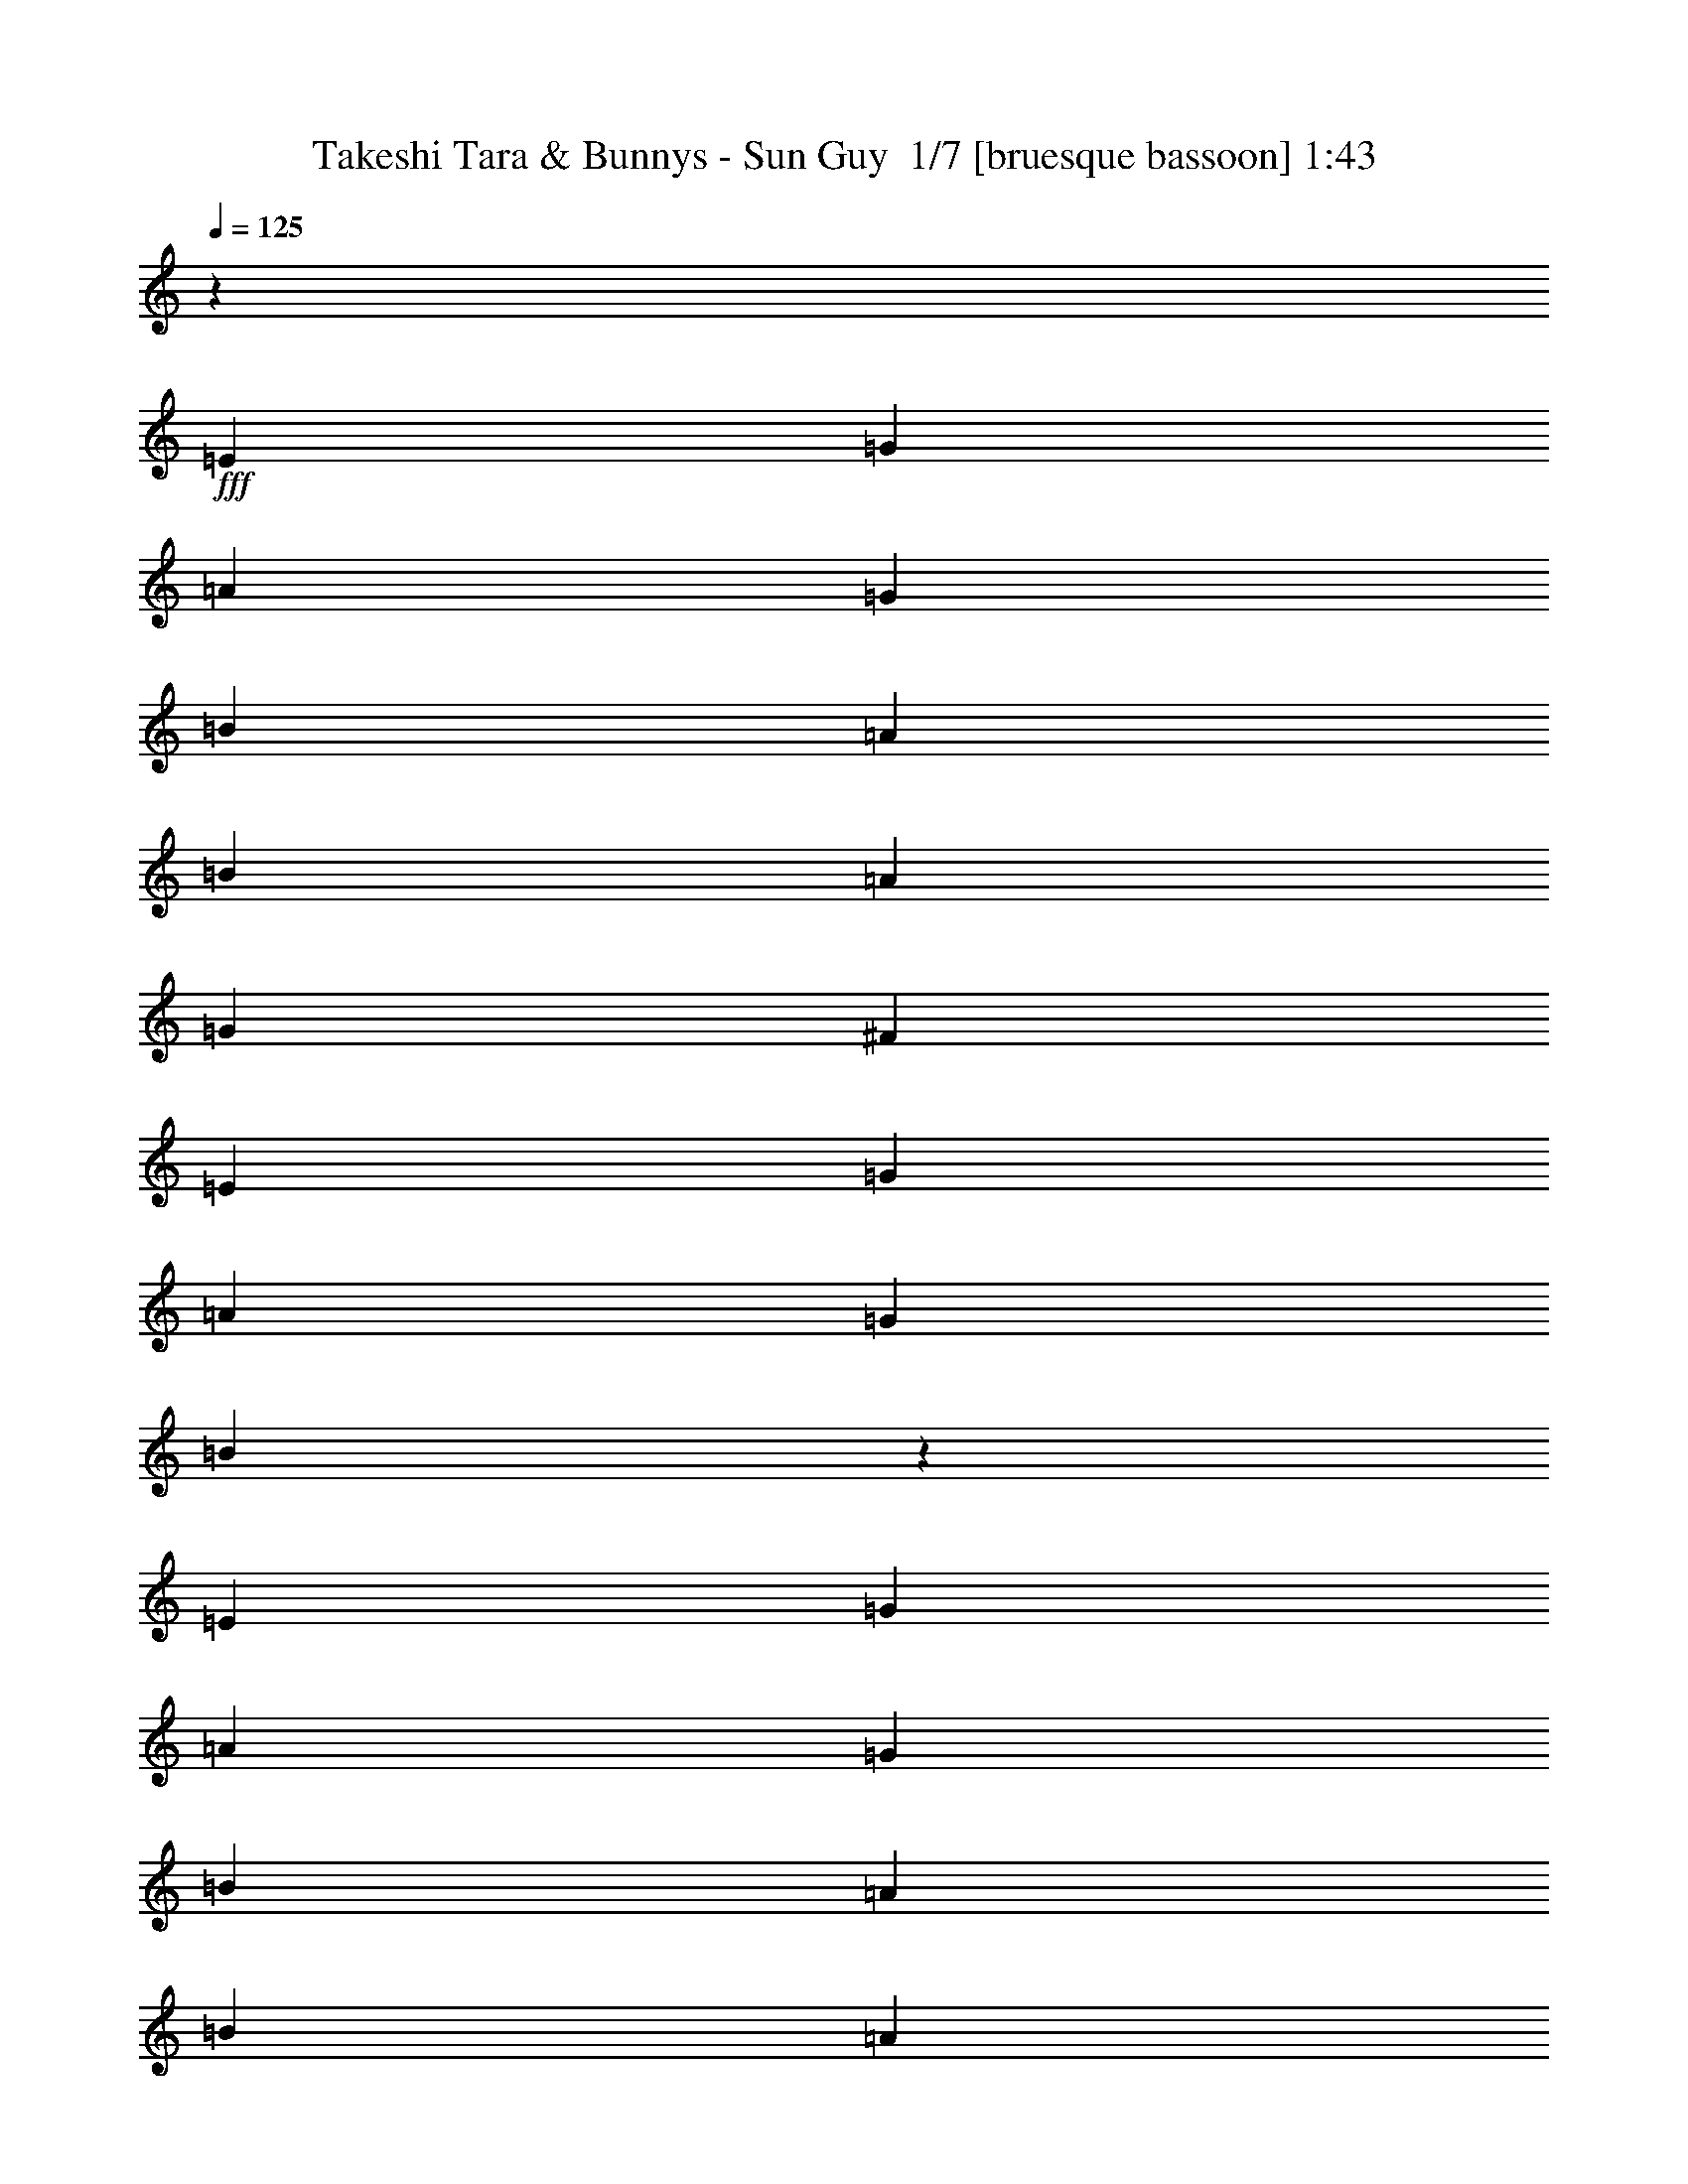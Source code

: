 % Produced with Bruzo's Transcoding Environment 2.0 alpha 
% Transcribed by Bruzo 

X:1
T: Takeshi Tara & Bunnys - Sun Guy  1/7 [bruesque bassoon] 1:43
Z: Transcribed with BruTE -9 358 1
L: 1/4
Q: 125
K: C
z44657/4000
+fff+
[=E2791/4000]
[=G2791/4000]
[=A5583/8000]
[=G2791/4000]
[=B2791/4000]
[=A2791/8000]
[=B2791/4000]
[=A2791/8000]
[=G2791/8000]
[^F2791/8000]
[=E5583/8000]
[=G2791/4000]
[=A2791/4000]
[=G2791/4000]
[=B167/80]
z5629/8000
[=E2791/4000]
[=G2791/4000]
[=A2791/4000]
[=G2791/4000]
[=B2791/4000]
[=A349/1000]
[=B2791/4000]
[=A2791/8000]
[=G2791/8000]
[^F2791/8000]
[=E2791/4000]
[=E2791/4000]
[^F2791/4000]
[=D5583/8000]
[=E3277/1600]
z5943/8000
[=e4187/4000]
[=e2791/8000]
[=e2791/4000]
[=e2791/4000]
[=e2791/4000]
[=d2791/8000]
[=e2791/4000]
[=d2791/8000]
[=c2791/8000]
[=B349/1000]
[=A2791/4000]
[=A2791/4000]
[=B2791/4000]
[=c2791/8000]
[=B9681/4000]
z2879/4000
[=d8373/8000]
[=d8373/8000]
[=d5583/8000]
[=d2791/4000]
[=c2791/8000]
[=d2791/4000]
[=c2791/8000]
[=B2791/8000]
[=A2791/8000]
[=B2791/4000]
[=B2791/4000]
[^c5583/8000]
[=B2791/8000]
[^F19047/8000]
z759/1000
[=E5583/8000]
[=G2791/4000]
[=A2791/4000]
[=G2791/4000]
[=B2791/4000]
[=A2791/8000]
[=B2791/8000]
[=B349/1000]
[=A2791/8000]
[=G2791/8000]
[^F2791/8000]
[=E2791/4000]
[=G2791/4000]
[=A2791/4000]
[=G2791/4000]
[=B8221/4000]
z5887/8000
[=E2791/4000]
[=G2791/4000]
[=A5583/8000]
[=G2791/4000]
[=B2791/4000]
[=A2791/8000]
[=B2791/8000]
[=B2791/8000]
[=A2791/8000]
[=G2791/8000]
[^F2791/8000]
[=E5583/8000]
[=E2791/4000]
[^F2791/4000]
[=D2791/4000]
[=E22127/8000]
z120413/8000
z8/1
[=f1/8]
z2541/2000
[=f1/8]
z2033/1600
[=f1/8]
z2541/2000
[=f1/8]
z2541/2000
[=f1/8]
z2033/1600
[=f1/8]
z2541/2000
[=f1/8]
z2541/2000
[=f1/8]
z2033/1600
[=f1/8]
z2541/2000
[=f1/8]
z2541/2000
[=f1/8]
z2033/1600
[=f1/8]
z2291/4000
[=f1/8]
z2541/2000
[=f1/8]
z2541/2000
[=f1/8]
z21329/8000
[=F2791/4000]
[^G2791/4000]
[^A2791/4000]
[^G5583/8000]
[=c2791/4000]
[^A2791/8000]
[=c2791/4000]
[^A2791/8000]
[^G2791/8000]
[=G2791/8000]
[=F2791/4000]
[^G5583/8000]
[^A2791/4000]
[^G2791/4000]
[=c8277/4000]
z231/320
[=F2791/4000]
[^G2791/4000]
[^A2791/4000]
[^G2791/4000]
[=c2791/4000]
[^A2791/8000]
[=c5583/8000]
[^A2791/8000]
[^G2791/8000]
[=G2791/8000]
[=F2791/4000]
[=F2791/4000]
[=G2791/4000]
[^D5583/8000]
[=F16739/8000]
z5589/8000
[=f8373/8000]
[=f4187/4000]
[=f2791/4000]
[=f2791/4000]
[^d2791/8000]
[=f2791/4000]
[^d2791/8000]
[^c2791/8000]
[=c2791/8000]
[^A5583/8000]
[^A2791/4000]
[=c2791/4000]
[^c2791/8000]
[=c1201/500]
z369/500
[^d8373/8000]
[^d8373/8000]
[^d2791/4000]
[^d5583/8000]
[^c2791/8000]
[^d2791/4000]
[^c2791/8000]
[=c2791/8000]
[^A2791/8000]
[=c2791/4000]
[=c2791/4000]
[=d5583/8000]
[=d2791/8000]
[=e19401/8000]
z2859/4000
[=F5583/8000]
[^G2791/4000]
[^A2791/4000]
[^G2791/4000]
[=c2791/4000]
[^A2791/8000]
[=c2791/4000]
[^A349/1000]
[^G2791/8000]
[=G2791/8000]
[=F2791/4000]
[^G2791/4000]
[^A2791/4000]
[^G2791/4000]
[=c2037/1000]
z6033/8000
[=F2791/4000]
[^G2791/4000]
[^A2791/4000]
[^G5583/8000]
[=c2791/4000]
[^A2791/8000]
[=c2791/4000]
[^A2791/8000]
[^G2791/8000]
[=G2791/8000]
[=F2791/4000]
[=F5583/8000]
[=G2791/4000]
[^D2791/4000]
[=F16481/8000]
z731/1000
[=F2791/4000]
[=F2791/4000]
[=G2791/4000]
[^D2791/4000]
[=F4081/2000]
z1201/1600
[=F2791/4000]
[=F2791/4000]
[=G2791/4000]
[^D2791/4000]
[=F16667/8000]
z2831/4000
[=F2791/4000]
[=F2791/4000]
[=G5583/8000]
[^D2791/4000]
[=F16509/8000]
z7/1

X:2
T: Takeshi Tara & Bunnys - Sun Guy  2/7 [horn] 1:43
Z: Transcribed with BruTE 5 291 7
L: 1/4
Q: 125
K: C
z75943/8000
z8/1
z8/1
z8/1
+mp+
[=B4187/4000]
[=B8373/8000]
[=B531/800]
z33629/4000
[=A8373/8000]
[=A8373/8000]
[=A687/1000]
z4483/1600
[=G2791/4000]
[=G2791/4000]
[=A5583/8000]
[=G2791/8000]
[^d19047/8000]
z80589/8000
z8/1
z8/1
z8/1
z8/1
z8/1
z8/1
z8/1
z8/1
z8/1
z8/1
[=c8373/8000]
[=c4187/4000]
[=c1291/2000]
z16851/2000
[^A8373/8000]
[^A8373/8000]
[^A107/160]
z22561/8000
[^G2791/4000]
[^G2791/4000]
[^A5583/8000]
[^G2791/8000]
[=G19401/8000]
z20201/1600
z8/1
z8/1
[^G2791/4000]
[^G2791/4000]
[^A2791/4000]
[=G2791/4000]
[^G16667/8000]
z2831/4000
[^G2791/4000]
[^G2791/4000]
[^A5583/8000]
[=G2791/4000]
[^G16509/8000]
z7/1

X:3
T: Takeshi Tara & Bunnys - Sun Guy  3/7 [flute] 1:43
Z: Transcribed with BruTE -45 256 3
L: 1/4
Q: 125
K: C
+ff+
[=E,2791/4000]
[=G,2791/8000]
[=D,2791/8000]
[=E,2791/4000]
[=G,2791/8000]
[=A,2791/8000]
[=B,2791/4000]
[=D2791/8000]
[=A,2791/8000]
[=B,5583/8000]
[=D2791/8000]
[^F2791/8000]
[=E8373/4000]
[=G2791/8000]
[=A2791/8000]
[=G5583/8000]
[=A2791/8000]
[=G2791/8000]
[=A2791/8000]
[=G2791/8000]
[=E2791/8000]
[=D2791/8000]
+f+
[=E11093/4000]
z28/5
+ff+
[=D349/2000]
+mf+
[^D279/1600]
+ff+
[^F349/2000=B349/2000]
[=D279/1600]
+mf+
[^D349/2000]
+ff+
[^F279/1600=B279/1600]
[=D349/2000]
+mf+
[^D279/1600]
+ff+
[^F349/2000=B349/2000]
[=D279/1600]
+mf+
[^D349/2000]
+ff+
[^F349/2000=B349/2000]
[=D279/1600]
+mf+
[^D349/2000]
+ff+
[^F1331/4000=B1331/4000]
z14479/1600
[=A1/8-]
[=B1/8-=A1/8]
+ppp+
[=B7373/8000]
+ff+
[=e2791/8000]
[=G1/8-]
[=A1093/8000=G1093/8000]
[=A349/2000]
+mf+
[=G613/2000]
z12801/1000
z8/1
+ff+
[=D349/2000]
+mf+
[^D279/1600]
+ff+
[^F2791/8000=B2791/8000]
[=D349/2000]
+mf+
[^D279/1600]
+ff+
[^F2719/8000=B2719/8000]
z27983/8000
[=A2791/4000]
[=G349/1000]
[=E2791/8000]
[=A2791/8000]
[=G2791/8000]
[=E2227/800]
z5641/8000
[^D2791/8000^F2791/8000=B2791/8000]
[^D2791/4000^F2791/4000=B2791/4000]
[^D2791/8000^F2791/8000=B2791/8000]
[^D2791/8000=G2791/8000]
[^D2791/8000^F2791/8000]
[=E22113/8000]
z33601/4000
[=F1/8]
z1791/8000
[=F1/8]
z1791/8000
[^G1/8]
z1791/8000
[^G1/8]
z1791/8000
[^A1/8]
z1791/8000
[^A1/8]
z1791/8000
[^G1/8]
z1791/8000
[^G1/8]
z1791/8000
[=c1/8]
z1791/8000
[=c1/8]
z1791/8000
[=c1/8]
z28/125
[=c1/8]
z1791/8000
[=c1/8]
z1791/8000
[^A1/8]
z1791/8000
[^G1/8]
z1791/8000
[=G1/8]
z1791/8000
[=F1/8]
z1791/8000
[=F1/8]
z1791/8000
[^G1/8]
z1791/8000
[^G1/8]
z1791/8000
[^A1/8]
z1791/8000
[^A1/8]
z1791/8000
[^G1/8]
z28/125
[^G1/8]
z1791/8000
[=c1/8]
z1791/8000
[=c1/8]
z1791/8000
[=c1/8]
z1791/8000
[=c1/8]
z1791/8000
[=c1/8]
z1791/8000
[=c1/8]
z1791/8000
[=c1/8]
z1791/8000
[=c1/8]
z1791/8000
[=F1/8]
z1791/8000
[=F1/8]
z1791/8000
[^G1/8]
z1791/8000
[^G1/8]
z28/125
[^A1/8]
z1791/8000
[^A1/8]
z1791/8000
[^G1/8]
z1791/8000
[^G1/8]
z1791/8000
[=c1/8]
z1791/8000
[=c1/8]
z1791/8000
[^A1/8]
z1791/8000
[^A1/8]
z1791/8000
[=f1/8]
z1791/8000
[^A1/8]
z1791/8000
[^G1/8]
z1791/8000
[=G1/8]
z28/125
[=F1/8]
z1791/8000
[=F1/8]
z1791/8000
[=F1/8]
z1791/8000
[=F1/8]
z1791/8000
[=G1/8]
z1791/8000
[=G1/8]
z1791/8000
[^D1/8]
z1791/8000
[^D1/8]
z1791/8000
[=F1/8]
z1791/8000
[=F1/8]
z1791/8000
[=f2791/8000]
[^A1/8]
[^A8071/8000=c8071/8000=f8071/8000]
[^A349/2000]
[^A349/2000]
[^G2093/8000-]
[=F1/8-^G1/8]
+ppp+
[=F1791/8000]
+ff+
[=F2791/8000]
[^G2791/8000]
[^A2791/8000]
[^A2791/8000]
[=c2791/4000]
[=f2791/8000]
[^A349/2000]
[=c2791/8000]
[=f349/2000]
[^A279/1600]
[=c2791/8000]
[=f349/2000]
+f+
[^A1/8]
z1593/4000
+ff+
[=f349/2000]
[^c1/8]
[^d1093/8000]
[=d349/2000]
[=c2093/8000-]
[=F1/8-=c1/8]
+ppp+
[=F1791/8000]
+ff+
[^G2791/8000]
[^A2791/8000]
[^G2791/8000]
[^c1/8-]
[^d547/4000^c547/4000]
[=d279/1600]
[=c2791/8000]
[=F2791/8000]
[^G1047/4000-]
[^A1/8-^G1/8]
+ppp+
[^A1791/8000]
+ff+
[=c2791/8000]
[^A1/8]
[=c33/50]
[=c2791/8000]
[=c253/800=f253/800]
z124/125
[^A349/2000]
[=c349/2000]
[^g279/1600]
[^A349/2000]
[=c279/1600]
[^g349/2000]
[^A279/1600]
[=c349/2000]
[^g279/1600]
[^A349/2000]
[=c279/1600]
[^g349/2000]
[^A349/2000]
[=c279/1600]
[^g349/2000]
[^A279/1600]
[=c349/2000]
[^g279/1600]
[^A349/2000]
[=c279/1600]
[^g349/2000]
[^A279/1600]
[=c349/2000]
[^g1/8]
z3187/8000
[^g279/1600]
[^A349/2000]
[=c279/1600]
[^g349/2000]
[^A279/1600]
[=c349/2000]
[^g279/1600]
[^A2791/8000]
[^A349/2000]
[^G2791/8000]
[^A2791/8000]
[^G2791/8000]
[=F2791/8000]
[^D2791/8000]
[=F2233/1600]
[=F2791/8000]
[=C2791/8000]
[^D2791/8000]
[=E2791/8000]
[=F551/200]
z22473/4000
[^D279/1600]
+mf+
[=E349/2000]
+ff+
[=G349/2000=c349/2000]
[^D279/1600]
+mf+
[=E349/2000]
+ff+
[=G279/1600=c279/1600]
[^D349/2000]
+mf+
[=E279/1600]
+ff+
[=G349/2000=c349/2000]
[^D279/1600]
+mf+
[=E349/2000]
+ff+
[=G279/1600=c279/1600]
[^D349/2000]
+mf+
[=E349/2000]
+ff+
[=G2791/8000=c2791/8000]
[=F2791/2000]
[=F2791/8000]
[=F2791/8000]
[^G2791/8000]
[^A2489/8000]
[^A1/8-]
[=c1/8-^A1/8]
+ppp+
[=c1791/8000]
+ff+
[^A2791/8000]
[^G2791/8000]
[=F2791/8000]
[^A2791/8000]
[^G349/1000]
[=F2791/8000]
[^D2093/8000-]
[=F1/8-^D1/8]
+ppp+
[=F2541/2000]
+ff+
[=G2791/4000]
[^D5583/8000]
[=F2791/4000]
[^A1/8]
[=c2489/8000]
[^A2791/8000]
[^G2791/8000]
[=F4043/4000]
z77739/8000
[=C4187/8000]
[^A,537/4000]
z3113/8000
[^G,2791/8000]
[=G,1381/500]
z22561/8000
[^D,2791/2000^G,2791/2000=C2791/2000^D2791/2000^G2791/2000]
[=F,2233/1600^A,2233/1600=D2233/1600=F2233/1600^A2233/1600]
[=C,2791/2000=G,2791/2000=C2791/2000=E2791/2000=G2791/2000=c2791/2000]
[^D349/2000]
+mf+
[=E279/1600]
+ff+
[=G2791/8000=c2791/8000]
[^D349/2000]
+mf+
[=E279/1600]
+ff+
[=G2791/8000=c2791/8000]
+f+
[=F22329/8000]
+ff+
[=F33/50]
[^A1/8-]
[=c1/8-^A1/8]
+ppp+
[=c1791/8000]
+ff+
[^A2791/8000]
[^G2591/8000]
z1969/2000
[=F2791/1000]
[^D349/2000]
+mf+
[=E279/1600]
+ff+
[=G349/2000=c349/2000]
[^D279/1600]
+mf+
[=E349/2000]
+ff+
[=G349/2000=c349/2000]
[^D279/1600]
+mf+
[=E349/2000]
+ff+
[=G279/1600=c279/1600]
[^D349/2000]
+mf+
[=E279/1600]
+ff+
[=G349/2000=c349/2000]
[^D279/1600]
+mf+
[=E349/2000]
+ff+
[=G2791/8000=c2791/8000]
[=F21967/8000]
z2269/800
[=F2233/1600]
[^D8373/8000]
[^D2791/8000]
[=F33/50]
[^A1/8-]
[=c1/8-^A1/8]
+ppp+
[=c1791/8000]
+ff+
[^A2791/8000]
[^G2619/8000]
z981/1000
[=F2791/1000]
[^D349/2000]
+mf+
[=F279/1600]
+ff+
[=c349/2000]
[^G279/1600]
+mf+
[^A349/2000]
+ff+
[=c279/1600]
[^G349/2000]
+mf+
[^A349/2000]
+ff+
[=c279/1600]
[^G349/2000]
+mf+
[^A279/1600]
+ff+
[=c349/2000]
[^D279/1600]
[=C349/2000]
[^G1393/4000=c1393/4000]
z9771/4000
[^A2791/8000]
[=c349/1000]
[=f2721/8000]
[^A193/800]
[^G1/8]
[=F1361/4000]
[^A2791/8000]
[^G2791/8000]
[=F2791/8000]
[^D2791/8000]
[=F10919/4000]
z1641/4000
[=c279/1600]
[=d1323/8000=g1323/8000]
z367/2000
[=c349/2000]
[=d71/500=g71/500]
z331/1600
[=d349/2000=g349/2000]
[=d1/8=g1/8]
z1791/8000
[=d279/1600=g279/1600]
[=d1263/8000=g1263/8000]
z191/1000
[=d349/2000=g349/2000]
[=d269/2000=g269/2000]
z101/16

X:4
T: Takeshi Tara & Bunnys - Sun Guy  4/7 [basic fiddle] 1:43
Z: Transcribed with BruTE 32 217 2
L: 1/4
Q: 125
K: C
+pp+
[=E,2791/4000]
[=G,2791/8000]
[=D,2791/8000]
[=E,2791/4000]
[=G,2791/8000]
[=A,2791/8000]
[=B,2791/4000]
[=D2791/8000]
[=A,2791/8000]
[=B,5583/8000]
[=D2791/8000]
[^F2791/8000]
[=E2791/1000]
[^D22329/8000^F22329/8000=B22329/8000]
[=E33493/4000=G33493/4000=B33493/4000]
[^D22329/8000^F22329/8000=B22329/8000]
[=E55821/8000=G55821/8000=B55821/8000]
[=D221/160^F221/160=B221/160]
z22443/8000
[=E22329/8000^G22329/8000=B22329/8000]
[=D22329/8000^G22329/8000=B22329/8000]
[=C2791/2000=E2791/2000=A2791/2000]
[=D2791/2000^F2791/2000=A2791/2000]
[=B,22329/8000=D22329/8000=G22329/8000]
[=D22329/8000^F22329/8000=A22329/8000]
[=C2791/1000^F2791/1000=A2791/1000]
[=B,2791/2000=D2791/2000=G2791/2000]
[^C2233/1600=E2233/1600=A2233/1600]
[^D2791/1000^F2791/1000=B2791/1000]
[=E33493/4000=G33493/4000=B33493/4000]
[^D22329/8000^F22329/8000=B22329/8000]
[=E22329/8000=G22329/8000=B22329/8000]
[=E2791/1000=G2791/1000=B2791/1000]
[=E2233/1600=G2233/1600=B2233/1600]
[=D2791/2000^F2791/2000=B2791/2000]
[=E5127/8000=G5127/8000=B5127/8000]
z6037/8000
[=E2233/1600=G2233/1600=c2233/1600]
[=F33493/4000^G33493/4000=c33493/4000]
[=E2791/1000=G2791/1000=c2791/1000]
[=F27911/4000^G27911/4000=c27911/4000]
[^D2791/2000^G2791/2000=c2791/2000]
[=F22329/8000^G22329/8000=c22329/8000]
[=F33493/4000^G33493/4000=c33493/4000]
[=E2791/1000=G2791/1000=c2791/1000]
[=F27911/4000^G27911/4000=c27911/4000]
[^D2791/2000^G2791/2000=c2791/2000]
[=F22329/8000^G22329/8000=c22329/8000]
[=F33493/4000^G33493/4000=c33493/4000]
[=E22329/8000=G22329/8000=c22329/8000]
[=F55821/8000^G55821/8000=c55821/8000]
[^D2233/1600=G2233/1600=c2233/1600]
[=F2791/1000^G2791/1000=c2791/1000]
[=F22329/8000^G22329/8000=c22329/8000]
[^D2791/1000=A2791/1000=c2791/1000]
[^C2233/1600=F2233/1600^A2233/1600]
[^C2791/2000=G2791/2000^A2791/2000]
[=C657/320^D657/320^G657/320]
z369/500
[^D2791/1000=G2791/1000^A2791/1000]
[^C22329/8000=G22329/8000^A22329/8000]
[=C2791/2000^D2791/2000^G2791/2000]
[=D2233/1600=F2233/1600^A2233/1600]
[=E2791/1000=G2791/1000=c2791/1000]
[=F33493/4000^G33493/4000=c33493/4000]
[=E22329/8000=G22329/8000=c22329/8000]
[=F27911/4000^G27911/4000=c27911/4000]
[^D2791/2000=G2791/2000=c2791/2000]
[=F22329/8000^G22329/8000=c22329/8000]
[=F2791/2000^G2791/2000=c2791/2000]
[^D2791/2000=G2791/2000=c2791/2000]
[=F22329/8000^G22329/8000=c22329/8000]
[=F2791/2000^G2791/2000=c2791/2000]
[^D2791/2000=G2791/2000=c2791/2000]
[=F22329/8000^G22329/8000=c22329/8000]
[=F2791/2000^G2791/2000=c2791/2000]
[^D2233/1600=G2233/1600=c2233/1600]
[=F22009/8000^G22009/8000=c22009/8000]
z101/16

X:5
T: Takeshi Tara & Bunnys - Sun Guy  5/7 [lute of ages] 1:43
Z: Transcribed with BruTE -11 148 4
L: 1/4
Q: 125
K: C
+ff+
[=E2791/4000]
[=G2791/8000]
[=D2791/8000]
[=E2791/4000]
[=G2791/8000]
[=A2791/8000]
[=B2791/4000]
[=d2791/8000]
[=A2791/8000]
[=B5583/8000]
[=d2791/8000]
[^f2791/8000]
[=e2791/1000]
[=B,22329/8000^F22329/8000=B22329/8000^d22329/8000^f22329/8000=b22329/8000]
[=E22329/8000=B22329/8000=e22329/8000=g22329/8000=b22329/8000]
[=E2791/1000=B2791/1000=e2791/1000=g2791/1000=b2791/1000]
[=E22329/8000=B22329/8000=e22329/8000=g22329/8000=b22329/8000]
[=B,22329/8000^F22329/8000=B22329/8000^d22329/8000^f22329/8000=b22329/8000]
[=E2791/1000=B2791/1000=e2791/1000=g2791/1000=b2791/1000]
[=E22329/8000=B22329/8000=e22329/8000=g22329/8000=b22329/8000]
[=E2791/2000=B2791/2000=e2791/2000=g2791/2000=b2791/2000]
[=B,2233/1600^F2233/1600=B2233/1600=d2233/1600^f2233/1600=b2233/1600]
[=E2791/1000=B2791/1000=e2791/1000=g2791/1000=b2791/1000]
[=E22329/8000=B22329/8000=e22329/8000^g22329/8000=b22329/8000]
[=E22329/8000=B22329/8000=d22329/8000^g22329/8000=b22329/8000]
[=A,2791/2000=E2791/2000=A2791/2000=c2791/2000=e2791/2000=a2791/2000]
[=D2791/2000=A2791/2000=d2791/2000^f2791/2000=a2791/2000]
[=G,22329/8000=D22329/8000=G22329/8000=B22329/8000=d22329/8000=g22329/8000]
[=D22329/8000=A22329/8000=d22329/8000^f22329/8000=a22329/8000]
[=D2791/1000=A2791/1000=c2791/1000^f2791/1000=a2791/1000]
[=G,2791/2000=D2791/2000=G2791/2000=B2791/2000=d2791/2000=g2791/2000]
[=A,2233/1600=E2233/1600=A2233/1600^c2233/1600=e2233/1600=a2233/1600]
[=B,2791/1000^F2791/1000=B2791/1000^d2791/1000^f2791/1000=b2791/1000]
[=E22329/8000=B22329/8000=e22329/8000=g22329/8000=b22329/8000]
[=E22329/8000=B22329/8000=e22329/8000=g22329/8000=b22329/8000]
[=E2791/1000=B2791/1000=e2791/1000=g2791/1000=b2791/1000]
[=B,22329/8000^F22329/8000=B22329/8000^d22329/8000^f22329/8000=b22329/8000]
[=E22329/8000=B22329/8000=e22329/8000=g22329/8000=b22329/8000]
[=E2791/1000=B2791/1000=e2791/1000=g2791/1000=b2791/1000]
[=E2233/1600=B2233/1600=e2233/1600=g2233/1600=b2233/1600]
[=B,2791/2000^F2791/2000=B2791/2000=d2791/2000^f2791/2000=b2791/2000]
[=E2791/2000=B2791/2000=e2791/2000=g2791/2000=b2791/2000]
[=C2233/1600=G2233/1600=c2233/1600=e2233/1600=g2233/1600=c'2233/1600]
[=F2791/1000=c2791/1000=f2791/1000^g2791/1000=c'2791/1000]
[=F22329/8000=c22329/8000=f22329/8000^g22329/8000=c'22329/8000]
[=F22329/8000=c22329/8000=f22329/8000^g22329/8000=c'22329/8000]
[=C2791/1000=G2791/1000=c2791/1000=e2791/1000=g2791/1000=c'2791/1000]
[=F22329/8000=c22329/8000=f22329/8000^g22329/8000=c'22329/8000]
[=F22329/8000=c22329/8000=f22329/8000^g22329/8000=c'22329/8000]
[=F2791/2000=c2791/2000=f2791/2000^g2791/2000=c'2791/2000]
[=C2791/2000=G2791/2000=c2791/2000^d2791/2000=g2791/2000=c'2791/2000]
[=F22329/8000=c22329/8000=f22329/8000^g22329/8000=c'22329/8000]
[=F2791/1000=c2791/1000=f2791/1000^g2791/1000=c'2791/1000]
[=F22329/8000=c22329/8000=f22329/8000^g22329/8000=c'22329/8000]
[=F22329/8000=c22329/8000=f22329/8000^g22329/8000=c'22329/8000]
[=C2791/1000=G2791/1000=c2791/1000=e2791/1000=g2791/1000=c'2791/1000]
[=F22329/8000=c22329/8000=f22329/8000^g22329/8000=c'22329/8000]
[=F22329/8000=c22329/8000=f22329/8000^g22329/8000=c'22329/8000]
[=F2791/2000=c2791/2000=f2791/2000^g2791/2000=c'2791/2000]
[=C2791/2000=G2791/2000=c2791/2000^d2791/2000=g2791/2000=c'2791/2000]
[=F22329/8000=c22329/8000=f22329/8000^g22329/8000=c'22329/8000]
[=F22329/8000=c22329/8000=f22329/8000^g22329/8000=c'22329/8000]
[=F2791/1000=c2791/1000=f2791/1000^g2791/1000=c'2791/1000]
[=F22329/8000=c22329/8000=f22329/8000^g22329/8000=c'22329/8000]
[=C22329/8000=G22329/8000=c22329/8000=e22329/8000=g22329/8000=c'22329/8000]
[=F2791/1000=c2791/1000=f2791/1000^g2791/1000=c'2791/1000]
[=F22329/8000=c22329/8000=f22329/8000^g22329/8000=c'22329/8000]
[=F2791/2000=c2791/2000=f2791/2000^g2791/2000=c'2791/2000]
[=C2233/1600=G2233/1600=c2233/1600^d2233/1600=g2233/1600=c'2233/1600]
[=F2791/1000=c2791/1000=f2791/1000^g2791/1000=c'2791/1000]
[=F22329/8000=c22329/8000=f22329/8000=a22329/8000=c'22329/8000]
[=F2791/1000=c2791/1000^d2791/1000=a2791/1000=c'2791/1000]
[^A,2233/1600=F2233/1600^A2233/1600^c2233/1600=f2233/1600^a2233/1600]
[^D2791/2000^A2791/2000^d2791/2000=g2791/2000^a2791/2000]
[^G,22329/8000^D22329/8000^G22329/8000=c22329/8000^d22329/8000^g22329/8000]
[^D2791/1000^A2791/1000^d2791/1000=g2791/1000^a2791/1000]
[^D22329/8000^A22329/8000^c22329/8000=g22329/8000^a22329/8000]
[^G,2791/2000^D2791/2000^G2791/2000=c2791/2000^d2791/2000^g2791/2000]
[^A,2233/1600=F2233/1600^A2233/1600=d2233/1600=f2233/1600^a2233/1600]
[=C2791/1000=G2791/1000=c2791/1000=e2791/1000=g2791/1000=c'2791/1000]
[=F22329/8000=c22329/8000=f22329/8000^g22329/8000=c'22329/8000]
[=F22329/8000=c22329/8000=f22329/8000^g22329/8000=c'22329/8000]
[=F2791/1000=c2791/1000=f2791/1000^g2791/1000=c'2791/1000]
[=C22329/8000=G22329/8000=c22329/8000=e22329/8000=g22329/8000=c'22329/8000]
[=F22329/8000=c22329/8000=f22329/8000^g22329/8000=c'22329/8000]
[=F2791/1000=c2791/1000=f2791/1000^g2791/1000=c'2791/1000]
[=F2233/1600=c2233/1600=f2233/1600^g2233/1600=c'2233/1600]
[=C2791/2000=G2791/2000=c2791/2000=e2791/2000=g2791/2000=c'2791/2000]
[=F22329/8000=c22329/8000=f22329/8000^g22329/8000=c'22329/8000]
[=F2791/1000=c2791/1000=f2791/1000^g2791/1000=c'2791/1000]
[=F2233/1600=c2233/1600=f2233/1600^g2233/1600=c'2233/1600]
[=C2791/2000=G2791/2000=c2791/2000^d2791/2000=g2791/2000=c'2791/2000]
[=F2791/1000=c2791/1000=f2791/1000^g2791/1000=c'2791/1000]
[=F22329/8000=c22329/8000=f22329/8000^g22329/8000=c'22329/8000]
[=F2791/2000=c2791/2000=f2791/2000^g2791/2000=c'2791/2000]
[=C2233/1600=G2233/1600=c2233/1600^d2233/1600=g2233/1600=c'2233/1600]
[=F22009/8000=c22009/8000=f22009/8000^g22009/8000=c'22009/8000]
z101/16

X:6
T: Takeshi Tara & Bunnys - Sun Guy  6/7 [theorbo] 1:43
Z: Transcribed with BruTE -2 108 5
L: 1/4
Q: 125
K: C
+mf+
[=E8373/8000]
[=E2791/8000]
[=B,2791/8000]
[=B,2791/8000]
[=E2791/4000]
[=B,8373/8000]
[=B,2791/8000]
[^F4187/4000]
[^F2791/8000]
[=E8373/8000]
[=E2791/8000]
[=B,8373/8000]
[=E2791/8000]
[=B,349/1000]
[=B,2791/8000]
[=B,2791/8000]
[=B,2791/8000]
[=B,2791/8000]
[=B,2791/8000]
[=B,2791/8000]
[=B,2791/8000]
[=E8373/8000]
[=E2791/8000]
[=B,2791/8000]
[=B,349/1000]
[=D2791/8000]
[=D2791/8000]
[=E8373/8000]
[=E2791/8000]
[=B,2791/8000]
[=B,2791/8000]
[=D2791/8000]
[=D2791/8000]
[=E4187/4000]
[=E2791/8000]
[=B,2791/4000]
[=G2791/8000]
[=A2791/8000]
[=B8373/8000]
[^F2791/8000]
[=B2791/8000]
[=A349/1000]
[=G2791/8000]
[^F2791/8000]
[=E8373/8000]
[=E2791/8000]
[=B,2791/8000]
[=B,2791/8000]
[=D2791/8000]
[=D2791/8000]
[=E4187/4000]
[=E2791/8000]
[=B,2791/8000]
[=B,2791/8000]
[=D2791/8000]
[=D2791/8000]
[=E8373/8000]
[=E2791/8000]
[=B,2233/1600]
[=E8373/8000]
[=E2791/8000]
[=B,2791/4000]
[=B,2791/4000]
[=E2791/4000]
[^G5583/8000]
[=A2791/4000]
[=e2791/4000]
[=d2791/4000]
[^c2791/4000]
[=A2791/4000]
[=B5583/8000]
[=A2791/4000]
[=E2791/4000]
[=D2791/4000]
[^F2791/4000]
[=G2791/4000]
[=D5583/8000]
[=B2791/4000]
[=G2791/4000]
[=D2791/4000]
[^F2791/4000]
[=G2791/4000]
[=d5583/8000]
[=c2791/4000]
[=B2791/4000]
[=A2791/4000]
[^G2791/4000]
[=G2791/4000]
[=D2791/8000]
[=G2791/8000]
[=A5583/8000]
[=E2791/8000]
[=A2791/8000]
[=B2791/8000]
[=B2791/8000]
[=A2791/8000]
[=A2791/8000]
[=G2791/8000]
[=G2791/8000]
[^F2791/8000]
[^F2791/8000]
[=E4187/4000]
[=E2791/8000]
[=B,2791/8000]
[=B,2791/8000]
[=D2791/8000]
[=D2791/8000]
[=E8373/8000]
[=E2791/8000]
[=B,349/1000]
[=B,2791/8000]
[=D2791/8000]
[=D2791/8000]
[=E8373/8000]
[=E2791/8000]
[=B,2791/4000]
[^F2791/8000]
[^F2791/8000]
[=B2791/8000]
[=B349/1000]
[=A2791/8000]
[=A2791/8000]
[=G2791/8000]
[=G2791/8000]
[^F2791/8000]
[^F2791/8000]
[=E8373/8000]
[=E2791/8000]
[=B,2791/8000]
[=B,349/1000]
[=D2791/8000]
[=D2791/8000]
[=E8373/8000]
[=E2791/8000]
[=B,2791/8000]
[=B,2791/8000]
[=D2791/8000]
[=D2791/8000]
[=E4187/4000]
[=E2791/8000]
[=B,2791/2000]
[=E5127/8000]
z6037/8000
[=C2233/1600]
[=F8373/8000]
[=F2791/8000]
[=C2791/2000]
[=F4187/4000]
[=F2791/8000]
[=C2791/2000]
[=F8373/8000]
[=F2791/8000]
[=C2791/4000]
[^G349/1000]
[^A2791/8000]
[=c2791/8000]
[=c2791/8000]
[^A2791/8000]
[^A2791/8000]
[^G2791/8000]
[^G2791/8000]
[=G2791/8000]
[=G2791/8000]
[=F8373/8000]
[=F349/1000]
[=C2791/4000]
[^D2791/4000]
[=F8373/8000]
[=F2791/8000]
[=C2791/4000]
[^D5583/8000]
[=F8373/8000]
[=F2791/8000]
[=C2791/2000]
[=F8373/8000]
[=F2791/8000]
[=C5583/8000]
[^D2791/4000]
[=F2791/4000]
[=F2791/8000]
[=F2791/8000]
[=C2791/8000]
[=C2791/8000]
[^D2791/8000]
[^D2791/8000]
[=F5583/8000]
[=F2791/8000]
[=F2791/8000]
[=C2791/8000]
[=C2791/8000]
[^D2791/8000]
[^D2791/8000]
[=F2791/4000]
[=F2791/8000]
[=F2791/8000]
[^G349/1000]
[^G2791/8000]
[^A2791/8000]
[^A2791/8000]
[=c2791/8000]
[=c2791/8000]
[=G2791/8000]
[=G2791/8000]
[=c2791/8000]
[^A2791/8000]
[^G2791/8000]
[=G2791/8000]
[=F5583/8000]
[=F2791/8000]
[=F2791/8000]
[=C2791/8000]
[=C2791/8000]
[^D2791/8000]
[^D2791/8000]
[=F2791/4000]
[=F2791/8000]
[=F2791/8000]
[=C2791/8000]
[=C349/1000]
[^D2791/8000]
[^D2791/8000]
[=F2791/4000]
[=F2791/8000]
[=F2791/8000]
[=C2791/4000]
[=C2791/4000]
[=F5583/8000]
[=F2791/8000]
[=F2791/8000]
[=C2791/2000]
[=F2791/4000]
[=F2791/8000]
[=F2791/8000]
[=C2791/8000]
[=C2791/8000]
[^D349/1000]
[^D2791/8000]
[=F2791/4000]
[=F2791/8000]
[=F2791/8000]
[=C2791/8000]
[=C2791/8000]
[^D2791/8000]
[^D2791/8000]
[=F2791/4000]
[=F349/1000]
[=F2791/8000]
[^G2791/8000]
[^G2791/8000]
[^A2791/8000]
[^A2791/8000]
[=c8373/8000]
[=G2791/8000]
[=c2791/8000]
[^A2791/8000]
[^G349/1000]
[=G2791/8000]
[=F2791/4000]
[=F2791/8000]
[=F2791/8000]
[=C2791/8000]
[=C2791/8000]
[^D2791/8000]
[^D2791/8000]
[=F2791/4000]
[=F2791/8000]
[=F349/1000]
[=C2791/8000]
[=C2791/8000]
[^D2791/8000]
[^D2791/8000]
[=F2791/4000]
[=F2791/8000]
[=F2791/8000]
[=C8373/8000]
[=C349/1000]
[=F8373/8000]
[=F2791/8000]
[=F2791/2000]
[=F2791/4000]
[=A5583/8000]
[^A2791/4000]
[=f2791/4000]
[^d2791/4000]
[=d2791/4000]
[=c2791/4000]
[=B2791/4000]
[^A5583/8000]
[=F2791/4000]
[^D2791/4000]
[^D2791/4000]
[=F2791/4000]
[^G2791/4000]
[=c5583/8000]
[^G2791/4000]
[^D8373/8000]
[=G2791/8000]
[^G2791/4000]
[^d2791/4000]
[^c5583/8000]
[=c2791/4000]
[^A2791/4000]
[=A2791/4000]
[^G2791/4000]
[^D2791/4000]
[^A5583/8000]
[=F2791/4000]
[=c2791/8000]
[=c2791/8000]
[^A2791/8000]
[^A2791/8000]
[^G2791/8000]
[^G2791/8000]
[=G2791/8000]
[=G2791/8000]
[=F5583/8000]
[=F2791/8000]
[=F2791/8000]
[=C2791/8000]
[=C2791/8000]
[^D2791/8000]
[^D2791/8000]
[=F2791/4000]
[=F2791/8000]
[=F2791/8000]
[=C2791/8000]
[=C349/1000]
[^D2791/8000]
[^D2791/8000]
[=F2791/4000]
[=F2791/8000]
[=F2791/8000]
[=C2791/2000]
[=c2791/8000]
[=c5583/8000]
[=G2791/8000]
[=c2791/8000]
[^A2791/8000]
[^A2791/8000]
[=G2791/8000]
[=F2791/4000]
[=F2791/8000]
[=F2791/8000]
[=C2791/8000]
[=C2791/8000]
[^D349/1000]
[^D2791/8000]
[=F2791/4000]
[=F2791/8000]
[=F2791/8000]
[=C2791/8000]
[=C2791/8000]
[^D2791/8000]
[^D2791/8000]
[=F4187/4000]
[=F2791/8000]
[=C8373/8000]
[^D2791/8000]
[=F8373/8000]
[=F2791/8000]
[=C2791/4000]
[^D5583/8000]
[=F8373/8000]
[=F2791/8000]
[=C8373/8000]
[^D2791/8000]
[=F8373/8000]
[=F349/1000]
[=C2791/4000]
[^D2791/8000]
[^D2791/8000]
[=F8373/8000]
[=F2791/8000]
[=C2791/2000]
[=F4187/4000]
[=F2791/8000]
[=C2791/8000]
[=C2791/8000]
[^D2791/8000]
[^D2791/8000]
[=F8373/8000]
[=F2791/8000]
[=C4187/4000]
[^D2791/8000]
[=F8373/8000]
[=F2791/8000]
[=C8373/8000]
[^D309/1000]
z101/16

X:7
T: Takeshi Tara & Bunnys - Sun Guy  7/7 [drums] 1:43
Z: Transcribed with BruTE -22 91 6
L: 1/4
Q: 125
K: C
+fff+
[=G,2791/4000^G2791/4000]
+ff+
[^A,2791/8000=C2791/8000]
[^G2791/8000]
[^A,2791/4000^G2791/4000]
[^A,2791/4000=C2791/4000]
[^A,2791/4000^G2791/4000]
[^A,2791/8000=C2791/8000]
[^G2791/8000]
[^A,5583/8000^G5583/8000]
[^A,2791/4000=C2791/4000]
[^A,2791/4000^G2791/4000]
[^A,2791/8000=C2791/8000]
[^G2791/8000]
[^A,2791/4000^G2791/4000]
[^A,2791/4000=C2791/4000]
[^A,349/1000^G349/1000]
[=C279/1600]
[=C349/2000]
[=C2791/8000]
[=A,279/1600]
[=A,349/2000]
[=A,279/1600]
[=A,349/2000]
[=G,279/1600]
[=A,349/2000]
[=A,279/1600]
[=A,349/2000]
[=A,349/2000]
[=A,279/1600]
+fff+
[=G,2791/4000^G2791/4000]
+ff+
[^A,2791/8000=C2791/8000]
[^G2791/8000]
[^A,5583/8000^G5583/8000]
[^A,2791/4000=C2791/4000]
[^A,2791/4000^G2791/4000]
[^A,2791/8000=C2791/8000]
[^G2791/8000]
[^A,2791/4000^G2791/4000]
[^A,2791/4000=C2791/4000]
[^A,5583/8000^G5583/8000]
[^A,2791/8000=C2791/8000]
[^G2791/8000]
[^A,2791/4000^G2791/4000]
[^A,2791/4000=C2791/4000]
[^A,2791/4000^G2791/4000]
[^A,2791/8000=C2791/8000]
[^G2791/8000]
[^A,5583/8000^G5583/8000]
[^A,2791/4000=C2791/4000]
+fff+
[=G,2791/4000^G2791/4000]
+ff+
[^A,2791/8000=C2791/8000]
[^G2791/8000]
[^A,2791/4000^G2791/4000]
[^A,2791/4000=C2791/4000]
[^A,2791/4000^G2791/4000]
[^A,349/1000=C349/1000]
[^G2791/8000]
[^A,2791/4000^G2791/4000]
[^A,2791/4000=C2791/4000]
[^A,2791/4000^G2791/4000]
[^A,2791/8000=C2791/8000]
[^G2791/8000]
[^A,2791/4000^G2791/4000]
[^A,5583/8000=C5583/8000]
[^A,2791/4000^G2791/4000]
[^A,2791/8000=C2791/8000]
[^G2791/8000]
[^A,2791/4000^G2791/4000]
[^A,2791/4000=C2791/4000]
+fff+
[=G,2791/4000^G2791/4000]
+ff+
[^A,349/1000=C349/1000]
[^G2791/8000]
[^A,2791/4000^G2791/4000]
[^A,2791/4000=C2791/4000]
[^A,2791/4000^G2791/4000]
[^A,2791/8000=C2791/8000]
[^G2791/8000]
[^A,2791/4000^G2791/4000]
[^A,5583/8000=C5583/8000]
+fff+
[=G,2791/4000^G2791/4000]
+ff+
[^A,2791/8000=C2791/8000]
[^G2791/8000]
[^A,2791/4000^G2791/4000]
[^A,2791/4000=C2791/4000]
[^A,2791/4000^G2791/4000]
[^A,2791/8000=C2791/8000]
[^G349/1000]
[^A,2791/4000^G2791/4000]
[^A,2791/4000=C2791/4000]
[^A,2791/4000^G2791/4000]
[^A,2791/8000=C2791/8000]
[^G2791/8000]
[^A,2791/4000^G2791/4000]
[^A,5583/8000=C5583/8000]
[^A,2791/4000^G2791/4000]
[^A,2791/8000=C2791/8000]
[^G2791/8000]
[^A,2791/4000^G2791/4000]
[^A,2791/4000=C2791/4000]
[^A,2791/4000^G2791/4000]
[^A,2791/8000=C2791/8000]
[^G2791/8000]
[^A,5583/8000^G5583/8000]
[^A,2791/4000=C2791/4000]
[^A,2791/4000^G2791/4000]
[^A,2791/4000=C2791/4000]
[=A,349/2000]
[=A,279/1600]
[=A,349/2000]
[=A,279/1600]
[=A,349/2000]
[=A,279/1600]
[=A,349/2000]
[=A,279/1600]
[^A,5583/8000^G5583/8000]
[^A,2791/8000=C2791/8000]
[^G2791/8000]
[^A,2791/4000^G2791/4000]
[^A,2791/4000=C2791/4000]
[^A,2791/4000^G2791/4000]
[^A,2791/8000=C2791/8000]
[^G2791/8000]
[^A,5583/8000^G5583/8000]
[^A,2791/4000=C2791/4000]
+fff+
[=G,2791/4000^G2791/4000]
+ff+
[^A,2791/8000=C2791/8000]
[^G2791/8000]
[^A,2791/4000^G2791/4000]
[^A,2791/4000=C2791/4000]
[^A,5583/8000^G5583/8000]
[^A,2791/8000=C2791/8000]
[^G2791/8000]
[^A,2791/4000^G2791/4000]
[^A,2791/4000=C2791/4000]
[^A,2791/4000^G2791/4000]
[^A,2791/8000=C2791/8000]
[^G2791/8000]
[^A,5583/8000^G5583/8000]
[^A,2791/4000=C2791/4000]
[^A,2791/4000^G2791/4000]
[^A,2791/8000=C2791/8000]
[^G2791/8000]
[^A,2791/4000^G2791/4000]
[^A,2791/4000=C2791/4000]
[^A,5583/8000^G5583/8000]
[^A,2791/8000=C2791/8000]
[^G2791/8000]
[^A,2791/4000^G2791/4000]
[^A,2791/4000=C2791/4000]
[=G5127/8000^G5127/8000]
z6037/8000
[^G5463/8000]
z2851/4000
[=G2791/8000^G2791/8000]
[=G2791/8000]
[=G2791/8000]
[=G2791/8000^G2791/8000]
[=G2791/8000^G2791/8000]
[=G2791/8000]
[=C2791/8000=G2791/8000]
[=G2791/8000]
[=G2791/8000^G2791/8000]
[=G2791/8000]
[=C349/1000=G349/1000]
[=G2791/8000^G2791/8000]
[=G2791/8000^G2791/8000]
[=G2791/8000]
[=C2791/8000=G2791/8000]
[=G2791/8000]
[=G2791/8000^G2791/8000]
[=G2791/8000]
[=C2791/8000=G2791/8000]
[=G2791/8000^G2791/8000]
[=G2791/8000^G2791/8000]
[=G2791/8000]
[=C349/1000=G349/1000]
[=G2791/8000]
[=G2791/8000^G2791/8000]
[=G2791/8000]
[=C2791/8000=G2791/8000]
[=G2791/8000^G2791/8000]
[=G2791/8000^G2791/8000]
[=G2791/8000]
[=C2791/8000=G2791/8000]
[=G2791/8000]
[=G2791/8000^G2791/8000]
[=G2791/8000]
[=C2791/8000=G2791/8000]
[=G349/1000^G349/1000]
[=G2791/8000^G2791/8000]
[=G2791/8000]
[=C2791/8000=G2791/8000]
[=G2791/8000]
[=G2791/8000^G2791/8000]
[=G2791/8000]
[=C2791/8000=G2791/8000]
[=G2791/8000^G2791/8000]
[=G2791/8000^G2791/8000]
[=G2791/8000]
[=C2791/8000=G2791/8000]
[=G349/1000]
[=G2791/8000^G2791/8000]
[=G2791/8000]
[=C2791/8000=G2791/8000]
[=G2791/8000^G2791/8000]
[=G2791/8000^G2791/8000]
[=G2791/8000]
[^A,2791/4000=C2791/4000]
[^A,2791/4000^G2791/4000]
[^A,2791/8000=C2791/8000]
[^G2791/8000]
[^A,349/1000^G349/1000]
[=C279/1600]
[=C349/2000]
[=C279/1600]
[=C349/2000]
[=C279/1600]
[=C349/2000]
+fff+
[=G,2791/4000^G2791/4000]
+ff+
[^A,2791/8000=C2791/8000]
[^G2791/8000]
[^A,2791/4000^G2791/4000]
[^A,2791/4000=C2791/4000]
[^A,5583/8000^G5583/8000]
[^A,2791/8000=C2791/8000]
[^G2791/8000]
[^A,2791/4000^G2791/4000]
[^A,2791/4000=C2791/4000]
+fff+
[=G,2791/4000^G2791/4000]
+ff+
[^A,2791/8000=C2791/8000]
[^G2791/8000]
[^A,5583/8000^G5583/8000]
[^A,2791/4000=C2791/4000]
[^A,2791/4000^G2791/4000]
[^A,2791/8000=C2791/8000]
[^G2791/8000]
[^A,2791/4000^G2791/4000]
[^A,2791/4000=C2791/4000]
[^A,5583/8000^G5583/8000]
[^A,2791/8000=C2791/8000]
[^G2791/8000]
[^A,2791/4000^G2791/4000]
[^A,2791/4000=C2791/4000]
[^A,2791/4000^G2791/4000]
[^A,2791/8000=C2791/8000]
[^G2791/8000]
[^A,5583/8000^G5583/8000]
[^A,2791/4000=C2791/4000]
+fff+
[=G,2791/4000^G2791/4000]
+ff+
[^A,2791/8000=C2791/8000]
[^G2791/8000]
[^A,2791/4000^G2791/4000]
[^A,2791/4000=C2791/4000]
[^A,5583/8000^G5583/8000]
[^A,2791/8000=C2791/8000]
[^G2791/8000]
[=A,2791/8000]
[=A,279/1600]
[=A,349/2000]
[=A,279/1600]
[=A,349/2000]
[=A,279/1600]
[=A,349/2000]
+fff+
[=G,2791/4000^G2791/4000]
+ff+
[^A,2791/8000=C2791/8000]
[^G2791/8000]
[^A,2791/4000^G2791/4000]
[^A,5583/8000=C5583/8000]
[^A,2791/4000^G2791/4000]
[^A,2791/8000=C2791/8000]
[^G2791/8000]
[^A,2791/4000^G2791/4000]
[^A,2791/4000=C2791/4000]
+fff+
[=G,2791/4000^G2791/4000]
+ff+
[^A,349/1000=C349/1000]
[^G2791/8000]
[^A,2791/4000^G2791/4000]
[^A,2791/4000=C2791/4000]
[^A,2791/4000^G2791/4000]
[^A,2791/8000=C2791/8000]
[^G2791/8000]
[^A,2791/4000^G2791/4000]
[^A,5583/8000=C5583/8000]
[^A,2791/4000^G2791/4000]
[^A,2791/8000=C2791/8000]
[^G2791/8000]
[^A,2791/4000^G2791/4000]
[^A,2791/4000=C2791/4000]
[^A,2791/4000^G2791/4000]
[^A,2791/8000=C2791/8000]
[^G349/1000]
[^A,2791/4000^G2791/4000]
[^A,2791/4000=C2791/4000]
[^A,2791/4000^G2791/4000]
[^A,2791/8000=C2791/8000]
[^G2791/8000]
[^A,2791/4000^G2791/4000]
[^A,5583/8000=C5583/8000]
[^A,2791/4000^G2791/4000]
[^A,2791/8000=C2791/8000]
[^G2791/8000]
[^A,2791/4000^G2791/4000]
[^A,2791/4000=C2791/4000]
+fff+
[=G,2791/4000^G2791/4000]
+ff+
[^A,2791/8000=C2791/8000]
[^G349/1000]
[^A,2791/4000^G2791/4000]
[^A,2791/4000=C2791/4000]
[^A,2791/4000^G2791/4000]
[^A,2791/8000=C2791/8000]
[^G2791/8000]
[^A,2791/4000^G2791/4000]
[^A,2791/4000=C2791/4000]
+fff+
[=G,5583/8000^G5583/8000]
+ff+
[^A,2791/8000=C2791/8000]
[^G2791/8000]
[^A,2791/4000^G2791/4000]
[^A,2791/4000=C2791/4000]
[^A,2791/4000^G2791/4000]
[^A,2791/8000=C2791/8000]
[^G2791/8000]
[^A,5583/8000^G5583/8000]
[^A,2791/4000=C2791/4000]
[^A,2791/4000^G2791/4000]
[^A,2791/8000=C2791/8000]
[^G2791/8000]
[^A,2791/4000^G2791/4000]
[^A,2791/4000=C2791/4000]
[^A,5583/8000^G5583/8000]
[^A,2791/8000=C2791/8000]
[^G2791/8000]
[^A,2791/4000^G2791/4000]
[^A,2791/4000=C2791/4000]
[^A,2791/4000^G2791/4000]
[^A,2791/8000=C2791/8000]
[^G2791/8000]
[^A,5583/8000^G5583/8000]
[^A,2791/4000=C2791/4000]
[^A,2791/4000^G2791/4000]
[^A,2791/8000=C2791/8000]
[^G2791/8000]
[=A,349/2000]
[=A,279/1600]
[=A,349/2000]
[=A,279/1600]
[=A,349/2000]
[=A,279/1600]
[=A,349/2000]
[=A,279/1600]
+fff+
[=G,5583/8000^G5583/8000]
+ff+
[^A,2791/8000=C2791/8000]
[^G2791/8000]
[^A,2791/4000^G2791/4000]
[^A,2791/4000=C2791/4000]
[^A,2791/4000^G2791/4000]
[^A,2791/8000=C2791/8000]
[^G2791/8000]
[^A,5583/8000^G5583/8000]
[^A,2791/4000=C2791/4000]
+fff+
[=G,2791/4000^G2791/4000]
+ff+
[^A,2791/8000=C2791/8000]
[^G2791/8000]
[^A,2791/4000^G2791/4000]
[^A,2791/4000=C2791/4000]
[^A,2791/4000^G2791/4000]
[^A,349/1000=C349/1000]
[^G2791/8000]
[^A,2791/4000^G2791/4000]
[^A,2791/4000=C2791/4000]
[^A,2791/4000^G2791/4000]
[^A,2791/8000=C2791/8000]
[^G2791/8000]
[^A,2791/4000^G2791/4000]
[^A,5583/8000=C5583/8000]
[^A,2791/4000^G2791/4000]
[^A,2791/8000=C2791/8000]
[^G2791/8000]
[^A,2791/4000^G2791/4000]
[^A,2791/4000=C2791/4000]
[^A,2791/4000^G2791/4000]
[^A,349/1000=C349/1000]
[^G2791/8000]
[^A,2791/4000^G2791/4000]
[^A,2791/4000=C2791/4000]
[^A,2791/4000^G2791/4000]
[^A,2791/8000=C2791/8000]
[^G2791/8000]
[^A,2791/4000^G2791/4000]
[^A,5583/8000=C5583/8000]
+fff+
[=G,2791/4000^G2791/4000]
+ff+
[^A,2791/8000=C2791/8000]
[^G2791/8000]
[^A,2791/4000^G2791/4000]
[^A,2791/4000=C2791/4000]
[^A,2791/4000^G2791/4000]
[^A,2791/8000=C2791/8000]
[^G349/1000]
[^A,2791/4000^G2791/4000]
[^A,2791/4000=C2791/4000]
[^A,2791/4000^G2791/4000]
[^A,2791/8000=C2791/8000]
[^G2791/8000]
[^A,2791/4000^G2791/4000]
[^A,2791/4000=C2791/4000]
[^A,5583/8000^G5583/8000]
[^A,2791/8000=C2791/8000]
[^G2791/8000]
[^A,2791/4000^G2791/4000]
[^A,2791/4000=C2791/4000]
[^A,2791/4000^G2791/4000]
[^A,2791/8000=C2791/8000]
[^G2791/8000]
[^A,5583/8000^G5583/8000]
[^A,2791/4000=C2791/4000]
[^A,2791/4000^G2791/4000]
[^A,2791/8000=C2791/8000]
[^G2791/8000]
[^A,2791/4000^G2791/4000]
[^A,5263/8000=C5263/8000]
z101/16


